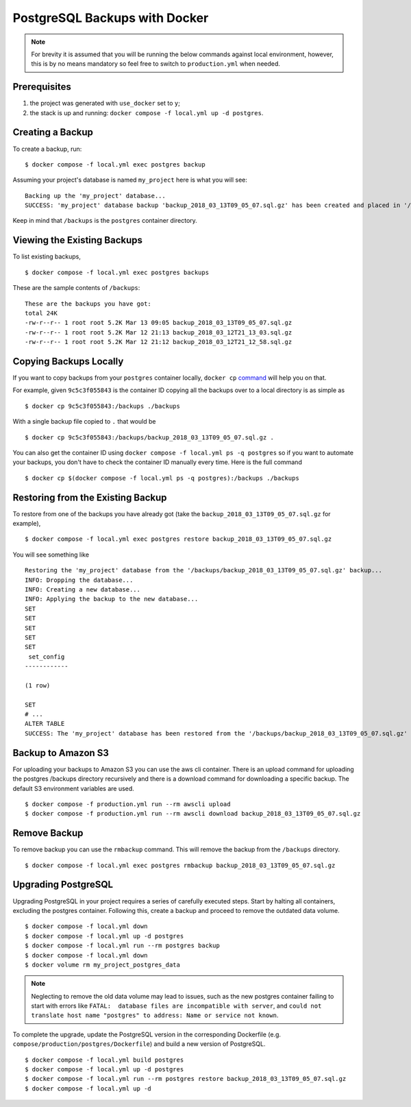 PostgreSQL Backups with Docker
==============================

.. note:: For brevity it is assumed that you will be running the below commands against local environment, however, this is by no means mandatory so feel free to switch to ``production.yml`` when needed.


Prerequisites
-------------

#. the project was generated with ``use_docker`` set to ``y``;
#. the stack is up and running: ``docker compose -f local.yml up -d postgres``.


Creating a Backup
-----------------

To create a backup, run::

    $ docker compose -f local.yml exec postgres backup

Assuming your project's database is named ``my_project`` here is what you will see: ::

    Backing up the 'my_project' database...
    SUCCESS: 'my_project' database backup 'backup_2018_03_13T09_05_07.sql.gz' has been created and placed in '/backups'.

Keep in mind that ``/backups`` is the ``postgres`` container directory.


Viewing the Existing Backups
----------------------------

To list existing backups, ::

    $ docker compose -f local.yml exec postgres backups

These are the sample contents of ``/backups``: ::

    These are the backups you have got:
    total 24K
    -rw-r--r-- 1 root root 5.2K Mar 13 09:05 backup_2018_03_13T09_05_07.sql.gz
    -rw-r--r-- 1 root root 5.2K Mar 12 21:13 backup_2018_03_12T21_13_03.sql.gz
    -rw-r--r-- 1 root root 5.2K Mar 12 21:12 backup_2018_03_12T21_12_58.sql.gz


Copying Backups Locally
-----------------------

If you want to copy backups from your ``postgres`` container locally, ``docker cp`` command_ will help you on that.

For example, given ``9c5c3f055843`` is the container ID copying all the backups over to a local directory is as simple as ::

    $ docker cp 9c5c3f055843:/backups ./backups

With a single backup file copied to ``.`` that would be ::

    $ docker cp 9c5c3f055843:/backups/backup_2018_03_13T09_05_07.sql.gz .

You can also get the container ID using ``docker compose -f local.yml ps -q postgres`` so if you want to automate your backups, you don't have to check the container ID manually every time. Here is the full command ::

    $ docker cp $(docker compose -f local.yml ps -q postgres):/backups ./backups

.. _`command`: https://docs.docker.com/engine/reference/commandline/cp/

Restoring from the Existing Backup
----------------------------------

To restore from one of the backups you have already got (take the ``backup_2018_03_13T09_05_07.sql.gz`` for example), ::

    $ docker compose -f local.yml exec postgres restore backup_2018_03_13T09_05_07.sql.gz

You will see something like ::

    Restoring the 'my_project' database from the '/backups/backup_2018_03_13T09_05_07.sql.gz' backup...
    INFO: Dropping the database...
    INFO: Creating a new database...
    INFO: Applying the backup to the new database...
    SET
    SET
    SET
    SET
    SET
     set_config
    ------------

    (1 row)

    SET
    # ...
    ALTER TABLE
    SUCCESS: The 'my_project' database has been restored from the '/backups/backup_2018_03_13T09_05_07.sql.gz' backup.


Backup to Amazon S3
----------------------------------

For uploading your backups to Amazon S3 you can use the aws cli container. There is an upload command for uploading the postgres /backups directory recursively and there is a download command for downloading a specific backup. The default S3 environment variables are used. ::

    $ docker compose -f production.yml run --rm awscli upload
    $ docker compose -f production.yml run --rm awscli download backup_2018_03_13T09_05_07.sql.gz

Remove Backup
----------------------------------

To remove backup you can use the ``rmbackup`` command. This will remove the backup from the ``/backups`` directory. ::

    $ docker compose -f local.yml exec postgres rmbackup backup_2018_03_13T09_05_07.sql.gz


Upgrading PostgreSQL
----------------------------------

Upgrading PostgreSQL in your project requires a series of carefully executed steps. Start by halting all containers, excluding the postgres container. Following this, create a backup and proceed to remove the outdated data volume. ::

    $ docker compose -f local.yml down
    $ docker compose -f local.yml up -d postgres
    $ docker compose -f local.yml run --rm postgres backup
    $ docker compose -f local.yml down
    $ docker volume rm my_project_postgres_data

.. note:: Neglecting to remove the old data volume may lead to issues, such as the new postgres container failing to start with errors like ``FATAL:  database files are incompatible with server``, and ``could not translate host name "postgres" to address: Name or service not known``.

To complete the upgrade, update the PostgreSQL version in the corresponding Dockerfile (e.g. ``compose/production/postgres/Dockerfile``) and build a new version of PostgreSQL. ::

    $ docker compose -f local.yml build postgres
    $ docker compose -f local.yml up -d postgres
    $ docker compose -f local.yml run --rm postgres restore backup_2018_03_13T09_05_07.sql.gz
    $ docker compose -f local.yml up -d
